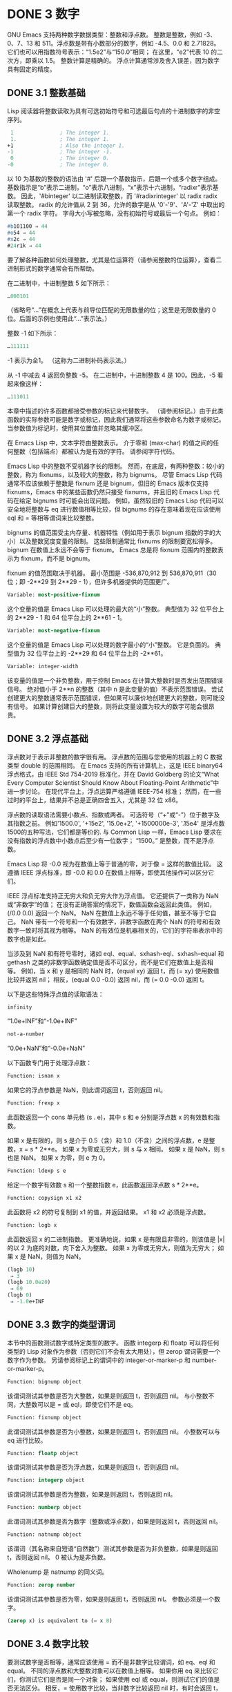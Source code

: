 #+LATEX_COMPILER: xelatex
#+LATEX_CLASS: elegantpaper
#+OPTIONS: prop:t
#+OPTIONS: ^:nil

* DONE 3 数字

GNU Emacs 支持两种数字数据类型：整数和浮点数。  整数是整数，例如 -3、0、7、13 和 511。浮点数是带有小数部分的数字，例如 -4.5、0.0 和 2.71828。  它们也可以用指数符号表示：“1.5e2”与“150.0”相同；  在这里，“e2”代表 10 的二次方，即乘以 1.5。  整数计算是精确的。  浮点计算通常涉及舍入误差，因为数字具有固定的精度。

** DONE 3.1 整数基础

Lisp 阅读器将整数读取为具有可选初始符号和可选最后句点的十进制数字的非空序列。

#+begin_src emacs-lisp
   1               ; The integer 1.
   1.              ; The integer 1.
  +1               ; Also the integer 1.
  -1               ; The integer -1.
   0               ; The integer 0.
  -0               ; The integer 0.
#+end_src

以 10 为基数的整数的语法由 '#' 后跟一个基数指示，后跟一个或多个数字组成。  基数指示是“b”表示二进制，“o”表示八进制，“x”表示十六进制，“radixr”表示基数。  因此，'#binteger' 以二进制读取整数，而 '#radixrinteger' 以 radix radix 读取整数。  radix 的允许值从 2 到 36，允许的数字是从 '0'-'9'、'A'-'Z' 中取出的第一个 radix 字符。  字母大小写被忽略，没有初始符号或最后一个句点。  例如：

#+begin_src emacs-lisp
  #b101100 ⇒ 44
  #o54 ⇒ 44
  #x2c ⇒ 44
  #24r1k ⇒ 44
#+end_src

要了解各种函数如何处理整数，尤其是位运算符（请参阅整数的位运算），查看二进制形式的数字通常会有所帮助。

在二进制中，十进制整数 5 如下所示：

#+begin_src emacs-lisp
  …000101
#+end_src
（省略号“...”在概念上代表与前导位匹配的无限数量的位；这里是无限数量的 0 位。后面的示例也使用此“...”表示法。）

整数 -1 如下所示：

#+begin_src emacs-lisp
  …111111
#+end_src

-1 表示为全1。  （这称为二进制补码表示法。）

从 -1 中减去 4 返回负整数 -5。  在二进制中，十进制整数 4 是 100。因此，-5 看起来像这样：

#+begin_src emacs-lisp
  …111011
#+end_src

本章中描述的许多函数都接受参数的标记来代替数字。  （请参阅标记。）由于此类函数的实际参数可能是数字或标记，因此我们通常将这些参数命名为数字或标记。  当参数值为标记时，使用其位置值并忽略其缓冲区。

在 Emacs Lisp 中，文本字符由整数表示。  介于零和 (max-char) 的值之间的任何整数（包括端点）都被认为是有效的字符。  请参阅字符代码。

Emacs Lisp 中的整数不受机器字长的限制。  然而，在底层，有两种整数：较小的整数，称为 fixnums，以及较大的整数，称为 bignums。  尽管 Emacs Lisp 代码通常不应该依赖于整数是 fixnum 还是 bignum，但旧的 Emacs 版本仅支持 fixnums，Emacs 中的某些函数仍然只接受 fixnums，并且旧的 Emacs Lisp 代码在给定 bignums 时可能会出现问题。  例如，虽然较旧的 Emacs Lisp 代码可以安全地将整数与 eq 进行数值相等比较，但 bignums 的存在意味着现在应该使用 eql 和 = 等相等谓词来比较整数。

bignums 的值范围受主内存量、机器特性（例如用于表示 bignum 指数的字的大小）以及整数宽度变量的限制。  这些限制通常比 fixnums 的限制要宽松得多。  bignum 在数值上永远不会等于 fixnum。  Emacs 总是将 fixnum 范围内的整数表示为 fixnum，而不是 bignum。

fixnum 的值范围取决于机器。  最小范围是 -536,870,912 到 536,870,911（30 位；即 -2**29 到 2**29 - 1），但许多机器提供的范围更广。

#+begin_src emacs-lisp
  Variable: most-positive-fixnum
#+end_src
    这个变量的值是 Emacs Lisp 可以处理的最大的“小”整数。  典型值为 32 位平台上的 2**29 - 1 和 64 位平台上的 2**61 - 1。


#+begin_src emacs-lisp
  Variable: most-negative-fixnum
#+end_src
    这个变量的值是 Emacs Lisp 可以处理的数字最小的“小”整数。  它是负面的。  典型值为 32 位平台上的 -2**29 和 64 位平台上的 -2**61。

#+begin_src emacs-lisp
  Variable: integer-width
#+end_src
    该变量的值是一个非负整数，用于控制 Emacs 在计算大整数时是否发出范围错误信号。  绝对值小于 2**n 的整数（其中 n 是此变量的值）不表示范围错误。  尝试创建更大的整数通常表示范围错误，但如果可以廉价地创建更大的整数，则可能没有信号。  如果计算创建巨大的整数，则将此变量设置为较大的数字可能会很昂贵。

** DONE 3.2 浮点基础
  CLOSED: [2022-05-24 Tue 09:54]
  :LOGBOOK:
   - State "DONE"       from "DONE"       [2022-05-24 Tue 09:54]
   :END:

浮点数对于表示非整数的数字很有用。  浮点数的范围与您使用的机器上的 C 数据类型 double 的范围相同。  在 Emacs 支持的所有计算机上，这是 IEEE binary64 浮点格式，由 IEEE Std 754-2019 标准化，并在 David Goldberg 的论文“What Every Computer Scientist Should Know About Floating-Point Arithmetic”中进一步讨论。  在现代平台上，浮点运算严格遵循 IEEE-754 标准；  然而，在一些过时的平台上，结果并不总是正确四舍五入，尤其是 32 位 x86。

浮点数的读取语法需要小数点、指数或两者。  可选符号（“+”或“-”）位于数字及其指数之前。  例如'1500.0', '+15e2', '15.0e+2', '+1500000e-3', '.15e4' 是浮点数1500的五种写法，它们都是等价的.  与 Common Lisp 一样，Emacs Lisp 要求在没有指数的浮点数中小数点后至少有一位数字；  “1500。”  是整数，而不是浮点数。

Emacs Lisp 将 -0.0 视为在数值上等于普通的零，对于像 = 这样的数值比较。  这遵循 IEEE 浮点标准，即 -0.0 和 0.0 在数值上相等，即使其他操作可以区分它们。

IEEE 浮点标准支持正无穷大和负无穷大作为浮点值。  它还提供了一类称为 NaN 或“非数字”的值；  在没有正确答案的情况下，数值函数会返回此类值。  例如，(/0.0 0.0) 返回一个 NaN。  NaN 在数值上永远不等于任何值，甚至不等于它自己。  NaN 带有一个符号和一个有效数字，非数字函数在两个 NaN 的符号和有效数字一致时将其视为相等。  NaN 的有效位是机器相关的，它们的字符串表示中的数字也是如此。

当涉及到 NaN 和有符号零时，诸如 eql、equal、sxhash-eql、sxhash-equal 和 gethash 之类的非数字函数确定值是否不可区分，而不是它们在数值上是否相等。  例如，当 x 和 y 是相同的 NaN 时，(equal xy) 返回 t，而 (= xy) 使用数值比较并返回 nil；  相反，(equal 0.0 -0.0) 返回 nil，而 (= 0.0 -0.0) 返回 t。

以下是这些特殊浮点值的读取语法：

#+begin_src emacs-lisp
  infinity
#+end_src
    “1.0e+INF”和“-1.0e+INF”

#+begin_src emacs-lisp
not-a-number
#+end_src
    “0.0e+NaN”和“-0.0e+NaN”

以下函数专门用于处理浮点数：


#+begin_src emacs-lisp
  Function: isnan x
#+end_src

    如果它的浮点参数是 NaN，则此谓词返回 t，否则返回 nil。

#+begin_src emacs-lisp
  Function: frexp x
#+end_src

    此函数返回一个 cons 单元格 (s . e)，其中 s 和 e 分别是浮点数 x 的有效数和指数。

    如果 x 是有限的，则 s 是介于 0.5（含）和 1.0（不含）之间的浮点数，e 是整数，x = s * 2**e。  如果 x 为零或无穷大，则 s 与 x 相同。  如果 x 是 NaN，则 s 也是 NaN。  如果 x 为零，则 e 为 0。

#+begin_src emacs-lisp
  Function: ldexp s e
#+end_src
    给定一个数字有效数 s 和一个整数指数 e，此函数返回浮点数 s * 2**e。

#+begin_src emacs-lisp
  Function: copysign x1 x2
#+end_src
    此函数将 x2 的符号复制到 x1 的值，并返回结果。  x1 和 x2 必须是浮点数。

#+begin_src emacs-lisp
  Function: logb x
#+end_src
    此函数返回 x 的二进制指数。  更准确地说，如果 x 是有限且非零的，则该值是 |x| 的以 2 为底的对数，向下舍入为整数。  如果 x 为零或无穷大，则值为无穷大；  如果 x 是 NaN，则值为 NaN。

    #+begin_src emacs-lisp
      (logb 10)
	   ⇒ 3
      (logb 10.0e20)
	   ⇒ 69
      (logb 0)
	   ⇒ -1.0e+INF
    #+end_src
** DONE 3.3 数字的类型谓词
  CLOSED: [2022-05-24 Tue 09:54]
  :LOGBOOK:
   - State "DONE"       from "DONE"       [2022-05-24 Tue 09:54]
   :END:

本节中的函数测试数字或特定类型的数字。  函数 integerp 和 floatp 可以将任何类型的 Lisp 对象作为参数（否则它们不会有太大用处），但 zerop 谓词需要一个数字作为参数。  另请参阅标记上的谓词中的 integer-or-marker-p 和 number-or-marker-p。

#+begin_src emacs-lisp
  Function: bignump object
#+end_src
    该谓词测试其参数是否为大整数，如果是则返回 t，否则返回 nil。  与小整数不同，大整数可以是 = 或 eql，即使它们不是 eq。

#+begin_src emacs-lisp
  Function: fixnump object
#+end_src
    此谓词测试其参数是否为小整数，如果是则返回 t，否则返回 nil。  小整数可以与 eq 进行比较。

#+begin_src emacs-lisp
  Function: floatp object
#+end_src
    该谓词测试其参数是否为浮点数，如果是则返回 t，否则返回 nil。

#+begin_src emacs-lisp
  Function: integerp object
#+end_src
    该谓词测试其参数是否为整数，如果是则返回 t，否则返回 nil。

#+begin_src emacs-lisp
  Function: numberp object
#+end_src

    此谓词测试其参数是否为数字（整数或浮点数），如果是则返回 t，否则返回 nil。

#+begin_src emacs-lisp
  Function: natnump object
#+end_src

    该谓词（其名称来自短语“自然数”）测试其参数是否为非负整数，如果是则返回 t，否则返回 nil。  0 被认为是非负数。

    Wholenump 是 natnump 的同义词。

#+begin_src emacs-lisp
  Function: zerop number
#+end_src
    该谓词测试其参数是否为零，如果是则返回 t，否则返回 nil。  参数必须是一个数字。

    #+begin_src emacs-lisp
      (zerop x) is equivalent to (= x 0)
    #+end_src

** DONE 3.4 数字比较
  CLOSED: [2022-05-24 Tue 09:54]
  :LOGBOOK:
   - State "DONE"       from "DONE"       [2022-05-24 Tue 09:54]
   :END:

要测试数字是否相等，通常应该使用 = 而不是非数字比较谓词，如 eq、eql 和 equal。  不同的浮点数和大整数对象可以在数值上相等。  如果你用 eq 来比较它们，你测试它们是否是同一个对象；  如果使用 eql 或 equal，则测试它们的值是否无法区分。  相反，= 使用数字比较，当非数字比较返回 nil 时，有时会返回 t，反之亦然。  请参阅浮点基础知识。

在 Emacs Lisp 中，如果两个 fixnum 在数值上相等，则它们是同一个 Lisp 对象。  也就是说，eq 等价于 = on fixnums。  有时使用 eq 比较未知值与固定值比较方便，因为如果未知值不是数字，eq 不会报告错误——它接受任何类型的参数。  相反，如果参数不是数字或标记，则 = 表示错误。  但是，如果可以，最好使用 =，即使是比较整数也是如此。

有时将数字与 eql 或相等进行比较很有用，如果两个数字具有相同的数据类型（均为整数，或均为浮点数）和相同的值，则将它们视为相等。  相比之下，= 可以将整数和浮点数视为相等。  请参见等式谓词。

还有另一个问题：因为浮点运算并不精确，所以检查浮点值是否相等通常是个坏主意。  通常最好测试近似相等。  这是一个执行此操作的函数：


#+begin_src emacs-lisp
  (defvar fuzz-factor 1.0e-6)
  (defun approx-equal (x y)
    (or (= x y)
	(< (/ (abs (- x y))
	      (max (abs x) (abs y)))
	   fuzz-factor)))
#+end_src

#+begin_src emacs-lisp
  Function: = number-or-marker &rest number-or-markers
#+end_src

    此函数测试其所有参数在数值上是否相等，如果相等则返回 t，否则返回 nil。

#+begin_src emacs-lisp
  Function: eql value1 value2
#+end_src

    此函数的作用类似于 eq，除非两个参数都是数字。  它按类型和数值比较数字，因此 (eql 1.0 1) 返回 nil，但 (eql 1.0 1.0) 和 (eql 1 1) 都返回 t。  这可用于比较大整数和小整数。  具有相同符号、指​​数和分数的浮点值是 eql。  这与数值比较不同：(eql 0.0 -0.0) 返回 nil，(eql 0.0e+NaN 0.0e+NaN) 返回 t，而 = 则相反。

#+begin_src emacs-lisp
  Function: /= number-or-marker1 number-or-marker2
#+end_src

    此函数测试其参数在数值上是否相等，如果不相等则返回 t，如果相等则返回 nil。

#+begin_src emacs-lisp
  Function: < number-or-marker &rest number-or-markers
#+end_src
    此函数测试每个参数是否严格小于以下参数。  如果是，则返回 t，否则返回 nil。

#+begin_src emacs-lisp
  Function: <= number-or-marker &rest number-or-markers
#+end_src
    此函数测试每个参数是否小于或等于以下参数。  如果是，则返回 t，否则返回 nil。

#+begin_src emacs-lisp
  Function: > number-or-marker &rest number-or-markers
#+end_src
    此函数测试每个参数是否严格大于以下参数。  如果是，则返回 t，否则返回 nil。

#+begin_src emacs-lisp
  Function: >= number-or-marker &rest number-or-markers
#+end_src
    此函数测试每个参数是否大于或等于以下参数。  如果是，则返回 t，否则返回 nil。

#+begin_src emacs-lisp
  Function: max number-or-marker &rest numbers-or-markers
#+end_src

    此函数返回其参数中的最大值。

    #+begin_src emacs-lisp
      (max 20)
	   ⇒ 20
      (max 1 2.5)
	   ⇒ 2.5
      (max 1 3 2.5)
	   ⇒ 3
    #+end_src

#+begin_src emacs-lisp
  Function: min number-or-marker &rest numbers-or-markers
#+end_src
    此函数返回其参数中的最小者。

    #+begin_src emacs-lisp
      (min -4 1)
	   ⇒ -4
    #+end_src

#+begin_src emacs-lisp
  Function: abs number
#+end_src
    该函数返回数字的绝对值。

** DONE 3.5 数值转换
  CLOSED: [2022-05-24 Tue 09:54]
  :LOGBOOK:
   - State "DONE"       from "DONE"       [2022-05-24 Tue 09:54]
   :END:

要将整数转换为浮点数，请使用函数 float。

#+begin_src emacs-lisp
Function: float number
#+end_src

    这将返回转换为浮点数的数字。  如果 number 已经是浮点数，则 float 将其原封不动地返回。

有四个函数可以将浮点数转换为整数；  它们的舍入方式不同。  都接受一个参数编号和一个可选的参数除数。  两个参数都可以是整数或浮点数。  除数也可能为零。  如果 divisor 为 nil 或省略，这些函数将数字转换为整数，如果它已经是整数，则将其原样返回。  如果 divisor 不为 nil，则它们将数字除以除数并将结果转换为整数。  如果除数为零（无论是整数还是浮点数），Emacs 都会发出算术错误错误信号。

#+begin_src emacs-lisp
Function: truncate number &optional divisor
#+end_src

    这将返回数字，通过向零舍入转换为整数。

    #+begin_src emacs-lisp
(truncate 1.2)
     ⇒ 1
(truncate 1.7)
     ⇒ 1
(truncate -1.2)
     ⇒ -1
(truncate -1.7)
     ⇒ -1

    #+end_src


#+begin_src emacs-lisp
Function: floor number &optional divisor
#+end_src

    这将返回数字，通过向下舍入（向负无穷大）转换为整数。

    如果指定了除数，则使用与 mod 对应的除法运算，向下舍入。

    #+begin_src emacs-lisp
(floor 1.2)
     ⇒ 1
(floor 1.7)
     ⇒ 1
(floor -1.2)
     ⇒ -2
(floor -1.7)
     ⇒ -2
(floor 5.99 3)
     ⇒ 1
    #+end_src


#+begin_src emacs-lisp
  Function: ceiling number &optional divisor
#+end_src
    这将返回数字，通过向上舍入（向正无穷大）转换为整数。

    #+begin_src emacs-lisp
      (ceiling 1.2)
	   ⇒ 2
      (ceiling 1.7)
	   ⇒ 2
      (ceiling -1.2)
	   ⇒ -1
      (ceiling -1.7)
	   ⇒ -1

    #+end_src

#+begin_src emacs-lisp
  Function: round number &optional divisor
#+end_src


    这将返回数字，通过向最接近的整数舍入转换为整数。  舍入两个整数之间等距的值会返回偶数。

    #+begin_src emacs-lisp
      (round 1.2)
	   ⇒ 1
      (round 1.7)
	   ⇒ 2
      (round -1.2)
	   ⇒ -1
      (round -1.7)
	   ⇒ -2
    #+end_src

** DONE 3.6 算术运算
  CLOSED: [2022-05-24 Tue 09:54]
  :LOGBOOK:
   - State "DONE"       from "DONE"       [2022-05-24 Tue 09:54]
   :END:

Emacs Lisp 提供了传统的四种算术运算（加法、减法、乘法和除法），以及余数和模数函数，以及加减 1 的函数。除了 %，这些函数中的每一个都接受整数和浮点数参数，如果任何参数是浮点数，则返回一个浮点数。

#+begin_src emacs-lisp
  Function: 1+ number-or-marker
#+end_src


    此函数返回数字或标记加 1。例如，

    #+begin_src emacs-lisp
      (setq foo 4)
	   ⇒ 4
      (1+ foo)
	   ⇒ 5
    #+end_src

    此函数与 C 运算符 ++ 不同——它不会增加变量。  它只是计算一个总和。  因此，如果我们继续，

    #+begin_src emacs-lisp
foo
     ⇒ 4

    #+end_src


    如果要增加变量，则必须使用 setq，如下所示：

    #+begin_src emacs-lisp
(setq foo (1+ foo))
     ⇒ 5

    #+end_src


#+begin_src emacs-lisp
Function: 1- number-or-marker
#+end_src

    此函数返回数字或标记减 1。

#+begin_src emacs-lisp
Function: + &rest numbers-or-markers
#+end_src

    该函数将其参数相加。  当不给定参数时，+ 返回 0。

    #+begin_src emacs-lisp
      (+)
	   ⇒ 0
      (+ 1)
	   ⇒ 1
      (+ 1 2 3 4)
	   ⇒ 10
    #+end_src


#+begin_src emacs-lisp
Function: - &optional number-or-marker &rest more-numbers-or-markers
#+end_src

    - 函数有两个用途：否定和减法。  当 - 有一个参数时，该值是参数的负数。  当有多个参数时， - 从 number-or-marker 中累积减去每个 more-numbers-or-markers。  如果没有参数，则结果为 0。

      #+begin_src emacs-lisp
(- 10 1 2 3 4)
     ⇒ 0
(- 10)
     ⇒ -10
(-)
     ⇒ 0
      #+end_src


#+begin_src emacs-lisp
  Function: * &rest numbers-or-markers
#+end_src

    此函数将其参数相乘，并返回乘积。  如果不给定参数，* 返回 1。
    #+begin_src emacs-lisp
      (*)
	   ⇒ 1
      (* 1)
	   ⇒ 1
      (* 1 2 3 4)
	   ⇒ 24
    #+end_src



#+begin_src emacs-lisp
  Function: / number &rest divisors
#+end_src

    对于一个或多个除数，此函数依次将数字除以除数中的每个除数，并返回商。  在没有除数的情况下，此函数返回 1/number，即 number 的乘法倒数。  每个参数可以是一个数字或一个标记。

    如果所有参数都是整数，则结果是整数，通过在每次除法后将商向零舍入获得。

    #+begin_src emacs-lisp


      (/ 6 2)
	   ⇒ 3

      (/ 5 2)
	   ⇒ 2

      (/ 5.0 2)
	   ⇒ 2.5

      (/ 5 2.0)
	   ⇒ 2.5

      (/ 5.0 2.0)
	   ⇒ 2.5

      (/ 4.0)
	   ⇒ 0.25

      (/ 4)
	   ⇒ 0

      (/ 25 3 2)
	   ⇒ 4

      (/ -17 6)
	   ⇒ -2

    #+end_src

    如果你将一个整数除以整数 0，Emacs 会发出一个 arith-error 错误信号（请参阅错误）。  非零数除以零的浮点除法产生正无穷或负无穷（请参阅浮点基础）。

#+begin_src emacs-lisp
  Function: % dividend divisor
#+end_src

    此函数返回除数除以除数后的整数余数。  参数必须是整数或标记。

    对于任何两个整数被除数和除数，

    #+begin_src emacs-lisp
      (+ (% dividend divisor)
	 (* (/ dividend divisor) divisor))
    #+end_src


    如果除数不为零，则始终等于被除数。
    #+begin_src emacs-lisp
      (% 9 4)
	   ⇒ 1
      (% -9 4)
	   ⇒ -1
      (% 9 -4)
	   ⇒ 1
      (% -9 -4)
	   ⇒ -1
    #+end_src



#+begin_src emacs-lisp
  Function: mod dividend divisor
#+end_src
    该函数返回被除数模除数的值；  换句话说，被除数除以除数后的余数，但符号与除数相同。  参数必须是数字或标记。

    与 % 不同，mod 允许浮点参数；  它将商向下（朝向负无穷大）四舍五入为整数，并使用该商来计算余数。

    如果除数为零，如果两个参数都是整数，则 mod 发出算术错误错误信号，否则返回 NaN。

    #+begin_src emacs-lisp
      (mod 9 4)
	   ⇒ 1

      (mod -9 4)
	   ⇒ 3

      (mod 9 -4)
	   ⇒ -3

      (mod -9 -4)
	   ⇒ -1

      (mod 5.5 2.5)
	   ⇒ .5
    #+end_src

    对于任何两个数字的除数和除数，

    #+begin_src emacs-lisp
      (+ (mod dividend divisor)
	 (* (floor dividend divisor) divisor))
    #+end_src

    总是等于被除数，如果任一参数是浮点数，则会出现舍入错误；如果被除数是整数且除数为 0，则会出现算术错误。关于下限，请参阅数值转换。

** DONE 3.7 舍入操作
  CLOSED: [2022-05-24 Tue 09:54]
  :LOGBOOK:
   - State "DONE"       from "DONE"       [2022-05-24 Tue 09:54]
   :END:

函数 ffloor、fceiling、fround 和 ftruncate 采用浮点参数并返回其值为附近整数的浮点结果。  ffloor 返回下面最接近的整数；  fceiling，上面最接近的整数；  ftruncate，向零方向最接近的整数；  fround，最接近的整数。

#+begin_src emacs-lisp
  Function: ffloor float
#+end_src


    此函数将浮点数舍入到下一个较低的整数值，并将该值作为浮点数返回。

#+begin_src emacs-lisp
  Function: fceiling float
#+end_src

    此函数将浮点数舍入到下一个更高的整数值，并将该值作为浮点数返回。

#+begin_src emacs-lisp
  Function: ftruncate float
#+end_src

    此函数将浮点数向零舍入为整数值，并将该值作为浮点数返回。

#+begin_src emacs-lisp
  Function: fround float
#+end_src

    此函数将浮点数舍入为最接近的整数值，并将该值作为浮点数返回。  舍入两个整数之间等距的值会返回偶数。

** DONE 3.8 整数的按位运算
  CLOSED: [2022-05-24 Tue 09:54]
  :LOGBOOK:
   - State "DONE"       from "DONE"       [2022-05-24 Tue 09:54]
   :END:

在计算机中，整数表示为二进制数、位序列（数字为 0 或 1）。  从概念上讲，左侧的位序列是无限的，最高有效位全为零或全一。  逐位运算作用于此类序列的各个位。  例如，shifting 将整个序列向左或向右移动一个或多个位置，再现移动过的相同模式。

Emacs Lisp 中的按位运算仅适用于整数。

#+begin_src emacs-lisp
  Function: ash integer1 count
#+end_src


    ash（算术移位）将 integer1 中的位移动到左侧 count 位，如果 count 为负数，则向右移动。  左移在右边引入零位；  右移丢弃最右边的位。  考虑为整数运算，ash 将 integer1 乘以 2**count，然后通过向下舍入将结果转换为整数，朝向负无穷大。

    以下是 ash 的示例，将位模式向左和向右移动一个位置。  这些示例仅显示了二进制模式的低位；  前导位都与所示的最高位一致。  如您所见，左移一相当于乘以二，而右移一相当于除以二，然后向负无穷大舍入。

    #+begin_src emacs-lisp


(ash 7 1) ⇒ 14
;; Decimal 7 becomes decimal 14.
…000111
     ⇒
…001110


(ash 7 -1) ⇒ 3
…000111
     ⇒
…000011


(ash -7 1) ⇒ -14
…111001
     ⇒
…110010


(ash -7 -1) ⇒ -4
…111001
     ⇒
…111100
    #+end_src

    以下是左移或右移两位的示例：
    #+begin_src emacs-lisp


			;         binary values
      (ash 5 2)         ;   5  =  …000101
	   ⇒ 20         ;      =  …010100
      (ash -5 2)        ;  -5  =  …111011
	   ⇒ -20        ;      =  …101100

      (ash 5 -2)
	   ⇒ 1          ;      =  …000001

      (ash -5 -2)
	   ⇒ -2         ;      =  …111110
    #+end_src



#+begin_src emacs-lisp
Function: lsh integer1 count
#+end_src

    lsh 是逻辑移位的缩写，它将整数 1 中的位移动到左侧计数位置，或者如果计数为负数则向右移动，将零带入空出的位。  如果 count 是负数，那么 integer1 必须是一个 fixnum 或一个正 bignum，并且 lsh 通过在移位前减去两次 most-negative-fixnum 来将负的 fixnum 视为无符号，从而产生非负结果。  这种古怪的行为可以追溯到 Emacs 仅支持 fixnums 的时候。  如今，灰烬是更好的选择。

    由于 lsh 的行为与 ash 类似，但 integer1 和 count1 均为负数时，以下示例将重点介绍这些例外情况。  这些示例假定使用 30 位的固定编号。

    #+begin_src emacs-lisp
		       ;      binary values
      (ash -7 -1)      ; -7 = …111111111111111111111111111001
	   ⇒ -4        ;    = …111111111111111111111111111100
      (lsh -7 -1)
	   ⇒ 536870908 ;    = …011111111111111111111111111100

      (ash -5 -2)      ; -5 = …111111111111111111111111111011
	   ⇒ -2        ;    = …111111111111111111111111111110
      (lsh -5 -2)
	   ⇒ 268435454 ;    = …001111111111111111111111111110
    #+end_src


#+begin_src emacs-lisp
  Function: logand &rest ints-or-markers
#+end_src
    此函数返回参数的按位与：当且仅当所有参数中的第 n 位为 1 时，结果中的第 n 位为 1。

    例如，使用 4 位二进制数，13 和 12 的按位与为 12：1101 与 1100 组合产生 1100。在这两个二进制数中，最左边的两位都是 1，因此返回值的最左边的两位是两者都是1。但是，对于最右边的两位，至少有一个参数中的每一位都是0，因此返回值的最右边的两位都是0。

    所以，
    #+begin_src emacs-lisp
      (logand 13 12)
	   ⇒ 12
    #+end_src


    如果 logand 未传递任何参数，则返回值 -1。  这个数字是 logand 的标识元素，因为它的二进制表示完全由 1 组成。  如果 logand 只传递了一个参数，它将返回该参数。

    #+begin_src emacs-lisp
			 ;        binary values

      (logand 14 13)     ; 14  =  …001110
			 ; 13  =  …001101
	   ⇒ 12         ; 12  =  …001100


      (logand 14 13 4)   ; 14  =  …001110
			 ; 13  =  …001101
			 ;  4  =  …000100
	   ⇒ 4          ;  4  =  …000100


      (logand)
	   ⇒ -1         ; -1  =  …111111

    #+end_src

#+begin_src emacs-lisp
Function: logior &rest ints-or-markers
#+end_src

    此函数返回其参数的按位或运算：当且仅当至少一个参数中的第 n 位为 1 时，结果中的第 n 位为 1。  如果没有参数，则结果为 0，这是此操作的标识元素。  如果 logior 仅传递一个参数，则返回该参数。

    #+begin_src emacs-lisp


			 ;        binary values

      (logior 12 5)      ; 12  =  …001100
			 ;  5  =  …000101
	   ⇒ 13         ; 13  =  …001101


      (logior 12 5 7)    ; 12  =  …001100
			 ;  5  =  …000101
			 ;  7  =  …000111
	   ⇒ 15         ; 15  =  …001111
    #+end_src


#+begin_src emacs-lisp
Function: logxor &rest ints-or-markers
#+end_src

    此函数返回其参数的按位异或：当且仅当第 n 位在奇数个参数中为 1 时，结果中的第 n 位为 1。  如果没有参数，则结果为 0，这是此操作的标识元素。  如果 logxor 只传递了一个参数，它将返回该参数。

    #+begin_src emacs-lisp
			 ;        binary values

      (logxor 12 5)      ; 12  =  …001100
			 ;  5  =  …000101
	   ⇒ 9          ;  9  =  …001001


      (logxor 12 5 7)    ; 12  =  …001100
			 ;  5  =  …000101
			 ;  7  =  …000111
	   ⇒ 14         ; 14  =  …001110
    #+end_src


#+begin_src emacs-lisp
  Function: lognot integer
#+end_src

    此函数返回其参数的按位补码：当且仅当第 n 位在整数中为零时，结果中的第 n 位为 1，反之亦然。  结果等于 -1 - 整数。
    #+begin_src emacs-lisp
      (lognot 5)
	   ⇒ -6
      ;;  5  =  …000101
      ;; becomes
      ;; -6  =  …111010
    #+end_src



#+begin_src emacs-lisp
  Function: logcount integer
#+end_src

    该函数返回整数的汉明权重：整数的二进制表示中的个数。  如果整数为负数，则返回二进制补码表示中的零位数。  结果总是非负的。
    #+begin_src emacs-lisp
      (logcount 43)     ;  43 = …000101011
	   ⇒ 4
      (logcount -43)    ; -43 = …111010101
	   ⇒ 3
    #+end_src

** DONE 3.9 标准数学函数
  CLOSED: [2022-05-24 Tue 09:54]
  :LOGBOOK:
   - State "DONE"       from "DONE"       [2022-05-24 Tue 09:54]
   :END:

这些数学函数允许整数和浮点数作为参数。

#+begin_src emacs-lisp
  Function: sin arg
#+end_src

#+begin_src emacs-lisp
  Function: cos arg
#+end_src

#+begin_src emacs-lisp
Function: tan arg
#+end_src
    这些是基本的三角函数，参数 arg 以弧度为单位。


#+begin_src emacs-lisp
Function: asin arg
#+end_src

    (asin arg) 的值是介于 -pi/2 和 pi/2（含）之间的数字，其正弦为 arg。  如果 arg 超出范围（在 [-1, 1] 之外），则 asin 返回 NaN。

#+begin_src emacs-lisp
Function: acos arg
#+end_src

    (acos arg) 的值是一个介于 0 和 pi（含）之间的数字，其余弦为 arg。  如果 arg 超出范围（在 [-1, 1] 之外），acos 返回一个 NaN。

#+begin_src emacs-lisp
Function: atan y &optional x
#+end_src

    (atan y) 的值是介于 -pi/2 和 pi/2（不包括）之间的数字，其正切为 y。  如果给定了可选的第二个参数 x，则 (atan yx) 的值是向量 [x, y] 和 X 轴之间的弧度角。

#+begin_src emacs-lisp
Function: exp arg
#+end_src

    这是指数函数；  它将 e 返回到幂 arg。

#+begin_src emacs-lisp
Function: log arg &optional base
#+end_src

    此函数返回 arg 的对数，以底为底。  如果不指定基数，则使用自然基数 e。  如果 arg 或 base 为负数，则 log 返回 NaN。

#+begin_src emacs-lisp
  Function: expt x y
#+end_src

    此函数返回 x 的 y 次幂。  如果两个参数都是整数且 y 为非负数，则结果为整数；  在这种情况下，溢出表示错误，所以要小心。  如果 x 是有限负数且 y 是有限非整数，则 expt 返回 NaN。

#+begin_src emacs-lisp
  Function: sqrt arg
#+end_src
    这将返回 arg 的平方根。  如果 arg 是有限的且小于零，则 sqrt 返回 NaN。

此外，Emacs 还定义了以下常见的数学常数：

#+begin_src emacs-lisp
  Variable: float-e
#+end_src
    数学常数 e (2.71828…)。

#+begin_src emacs-lisp
  Variable: float-pi
#+end_src
    数学常数 pi (3.14159…)。

** DONE 3.10 随机数
  CLOSED: [2022-05-25 Wed 08:36]
  :LOGBOOK:
  :END:
确定性计算机程序无法生成真正的随机数。  对于大多数目的，伪随机数就足够了。  以确定的方式生成一系列伪随机数。  这些数字并不是真正随机的，但它们具有模仿随机序列的某些特性。  例如，所有可能的值在伪随机序列中同样频繁地出现。

伪随机数是从种子值生成的。  从任何给定的种子开始，随机函数总是生成相同的数字序列。  默认情况下，Emacs 在启动时初始化随机种子，这样随机值的序列（具有压倒性的可能性）在每次 Emacs 运行中都不同。

有时您希望随机数序列是可重复的。  例如，在调试行为取决于随机数序列的程序时，在每个程序运行中获得相同的行为是有帮助的。  要使序列重复，请执行（随机“”）。  这会将种子设置为特定 Emacs 可执行文件的常量值（尽管对于其他 Emacs 构建可能会有所不同）。  您可以使用其他字符串来选择各种种子值。

#+begin_src emacs-lisp
  Function: random &optional limit
#+end_src

    此函数返回一个伪随机整数。  重复调用返回一系列伪随机整数。

    如果 limit 是一个正整数，则该值被选择为非负且小于 limit。  否则，该值可能是任何 fixnum，即从 most-negative-fixnum 到 most-positive-fixnum 的任何整数（参见整数基础）。

    如果 limit 是 t，这意味着选择一个新的种子，就像 Emacs 正在重新启动一样，通常来自系统熵。  在缺乏熵池的系统上，从不太随机的易失性数据（例如当前时间）中选择种子。

    如果limit是一个字符串，则意味着根据字符串的内容选择一个新的种子。
